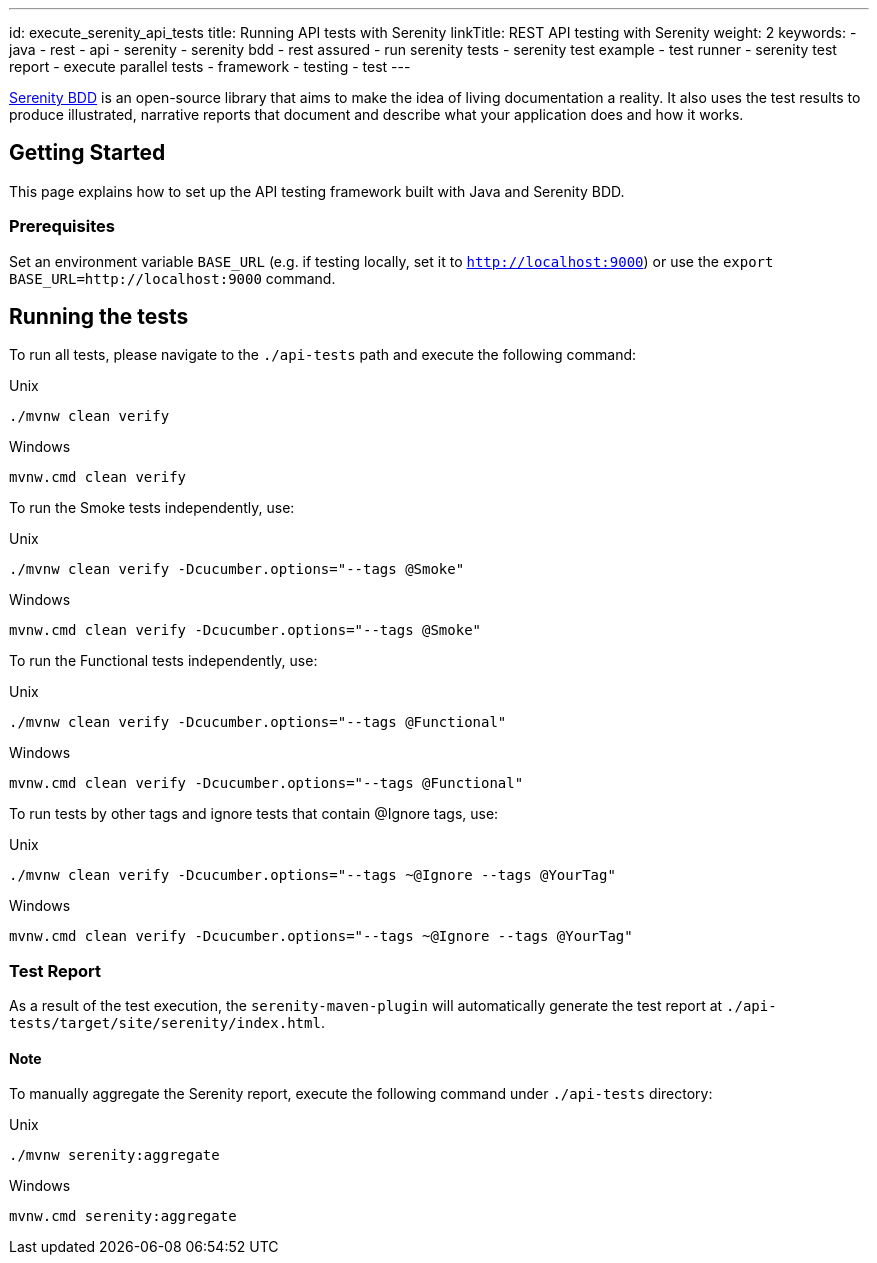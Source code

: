 ---
id: execute_serenity_api_tests
title: Running API tests with Serenity
linkTitle: REST API testing with Serenity
weight: 2
keywords:
  - java
  - rest 
  - api
  - serenity
  - serenity bdd
  - rest assured
  - run serenity tests
  - serenity test example
  - test runner
  - serenity test report
  - execute parallel tests
  - framework
  - testing
  - test
---

link:https://serenity-bdd.github.io/theserenitybook/latest/index.html[Serenity BDD] is an open-source library that aims to make the idea of living documentation a reality. It also uses the test results to produce illustrated, narrative reports that document and describe what your application does and how it works.

== Getting Started

This page explains how to set up the API testing framework built with Java and Serenity BDD.

=== Prerequisites

Set an environment variable `BASE_URL` (e.g. if testing locally, set it to `http://localhost:9000`) or use the `export BASE_URL=http://localhost:9000` command.

== Running the tests

To run all tests, please navigate to the `./api-tests` path and execute the following command:

.Unix
----
./mvnw clean verify
----

.Windows
----
mvnw.cmd clean verify
----

To run the Smoke tests independently, use:

.Unix
----
./mvnw clean verify -Dcucumber.options="--tags @Smoke"
----

.Windows
----
mvnw.cmd clean verify -Dcucumber.options="--tags @Smoke"
----

To run the Functional tests independently, use:

.Unix
----
./mvnw clean verify -Dcucumber.options="--tags @Functional"
----

.Windows
----
mvnw.cmd clean verify -Dcucumber.options="--tags @Functional"
----

To run tests by other tags and ignore tests that contain @Ignore tags, use:

.Unix
----
./mvnw clean verify -Dcucumber.options="--tags ~@Ignore --tags @YourTag"
----

.Windows
----
mvnw.cmd clean verify -Dcucumber.options="--tags ~@Ignore --tags @YourTag"
----

=== Test Report

As a result of the test execution, the `serenity-maven-plugin` will automatically generate the test report at `./api-tests/target/site/serenity/index.html`.

==== Note

To manually aggregate the Serenity report, execute the following command under `./api-tests` directory:

.Unix
----
./mvnw serenity:aggregate
----

.Windows
----
mvnw.cmd serenity:aggregate
----
